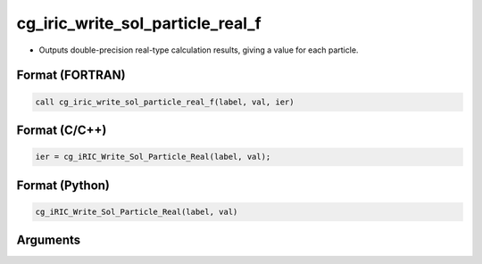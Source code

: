 cg_iric_write_sol_particle_real_f
========================================

-  Outputs double-precision real-type calculation results, giving a value for each particle.

Format (FORTRAN)
------------------
.. code-block:: fortran

   call cg_iric_write_sol_particle_real_f(label, val, ier)

Format (C/C++)
----------------
.. code-block:: c

   ier = cg_iRIC_Write_Sol_Particle_Real(label, val);

Format (Python)
----------------
.. code-block:: python

   cg_iRIC_Write_Sol_Particle_Real(label, val)

Arguments
---------

.. csv-table:: Arguments of cg_iric_write_sol_particle_real_f
   :file: cg_iric_write_sol_particle_real_f_args.csv
   :header-rows: 1
